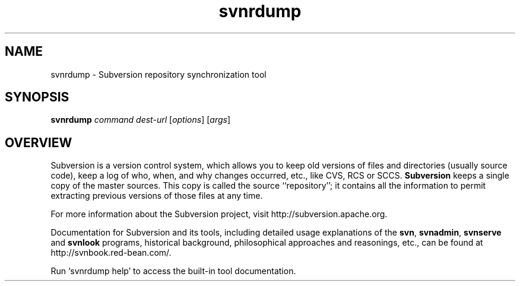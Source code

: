 .\"
.\"
.\"     Licensed to the Apache Software Foundation (ASF) under one
.\"     or more contributor license agreements.  See the NOTICE file
.\"     distributed with this work for additional information
.\"     regarding copyright ownership.  The ASF licenses this file
.\"     to you under the Apache License, Version 2.0 (the
.\"     "License"); you may not use this file except in compliance
.\"     with the License.  You may obtain a copy of the License at
.\"
.\"       http://www.apache.org/licenses/LICENSE-2.0
.\"
.\"     Unless required by applicable law or agreed to in writing,
.\"     software distributed under the License is distributed on an
.\"     "AS IS" BASIS, WITHOUT WARRANTIES OR CONDITIONS OF ANY
.\"     KIND, either express or implied.  See the License for the
.\"     specific language governing permissions and limitations
.\"     under the License.
.\"
.\"
.\" You can view this file with:
.\" nroff -man [filename]
.\"
.TH svnrdump 1
.SH NAME
svnrdump \- Subversion repository synchronization tool
.SH SYNOPSIS
.TP
\fBsvnrdump\fP \fIcommand\fP \fIdest-url\fP [\fIoptions\fP] [\fIargs\fP]
.SH OVERVIEW
Subversion is a version control system, which allows you to keep old
versions of files and directories (usually source code), keep a log of
who, when, and why changes occurred, etc., like CVS, RCS or SCCS.
\fBSubversion\fP keeps a single copy of the master sources.  This copy
is called the source ``repository''; it contains all the information
to permit extracting previous versions of those files at any time.

For more information about the Subversion project, visit
http://subversion.apache.org.

Documentation for Subversion and its tools, including detailed usage
explanations of the \fBsvn\fP, \fBsvnadmin\fP, \fBsvnserve\fP and
\fBsvnlook\fP programs, historical background, philosophical
approaches and reasonings, etc., can be found at
http://svnbook.red-bean.com/.

Run `svnrdump help' to access the built-in tool documentation.
